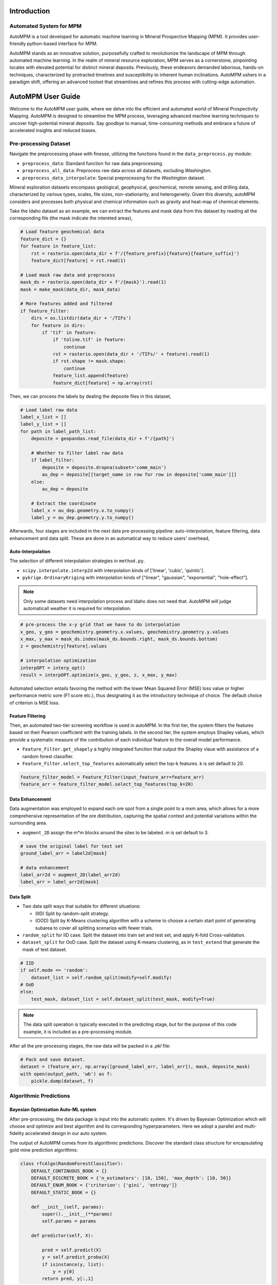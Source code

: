 Introduction
============

Automated System for MPM
-------------------------

AutoMPM is a tool developed for automatic machine learning in Mineral Prospective Mapping (MPM). It provides user-friendly python-based interface for MPM.

.. image:: workflow.png
   :align: center
   :width: 600px  

AutoMPM stands as an innovative solution, purposefully crafted to revolutionize the landscape of MPM through automated machine learning. In the realm of mineral resource exploration, MPM serves as a cornerstone, pinpointing locales with elevated potential for distinct mineral deposits. Previously, these endeavors demanded laborious, hands-on techniques, characterized by protracted timelines and susceptibility to inherent human inclinations. AutoMPM ushers in a paradigm shift, offering an advanced toolset that streamlines and refines this process with cutting-edge automation.



AutoMPM User Guide
==================

Welcome to the AutoMPM user guide, where we delve into the efficient and automated world of Mineral Prospectivity Mapping. AutoMPM is designed to streamline the MPM process, leveraging advanced machine learning techniques to uncover high-potential mineral deposits. Say goodbye to manual, time-consuming methods and embrace a future of accelerated insights and reduced biases.

Pre-processing Dataset 
----------------------


Navigate the preprocessing phase with finesse, utilizing the functions found in the ``data_preprocess.py`` module:

- ``preprocess_data``: Standard function for raw data preprocessing.
- ``preprocess_all_data``: Preprocess raw data across all datasets, excluding *Washington*.
- ``preprocess_data_interpolate``: Special preprocessing for the *Washington* dataset.

Mineral exploration datasets encompass geological, geophysical, geochemical, remote sensing, and drilling data, characterized by various types, scales, file sizes, non-stationarity, and heterogeneity. Given this diversity, autoMPM considers and processes both physical and chemical information such as gravity and heat-map of chemical elements. 

.. image:: p2c.png
   :align: center
   :width: 700px  

Take the Idaho dataset as an example, we can extract the features and mask data from this dataset by reading all the corresponding file (the mask indicate the intereted areas),

.. code-block:: python

    # Load feature geochemical data
    feature_dict = {}
    for feature in feature_list:
        rst = rasterio.open(data_dir + f'/{feature_prefix}{feature}{feature_suffix}')
        feature_dict[feature] = rst.read(1)
        
    # Load mask raw data and preprocess
    mask_ds = rasterio.open(data_dir + f'/{mask}').read(1)
    mask = make_mask(data_dir, mask_data)
    
    # More features added and filtered 
    if feature_filter:
        dirs = os.listdir(data_dir + '/TIFs')
        for feature in dirs:
            if 'tif' in feature:
                if 'toline.tif' in feature:
                    continue
                rst = rasterio.open(data_dir + '/TIFs/' + feature).read(1)
                if rst.shape != mask.shape:
                    continue
                feature_list.append(feature)
                feature_dict[feature] = np.array(rst)

Then, we can process the labels by dealing the deposite files in this dataset,

.. code-block:: python

    # Load label raw data
    label_x_list = []
    label_y_list = []
    for path in label_path_list:
        deposite = geopandas.read_file(data_dir + f'/{path}')
        
        # Whether to filter label raw data
        if label_filter:
            deposite = deposite.dropna(subset='comm_main')
            au_dep = deposite[[target_name in row for row in deposite['comm_main']]]
        else:
            au_dep = deposite
        
        # Extract the coordinate
        label_x = au_dep.geometry.x.to_numpy()
        label_y = au_dep.geometry.y.to_numpy()



Afterwards, four stages are included in the next data pre-processing pipeline: auto-interpolation, feature filtering, data enhancement and data split. These are done in an automatical way to reduce users' overhead,

Auto-Interpolation
^^^^^^^^^^^^^^^^^^

.. image:: interp.png
   :align: center
   :width: 400px  

The selection of different interpolation strategies in ``method.py``.

- ``scipy.interpolate.interp2d`` with interpolation kinds of ['linear', 'cubic', 'quintic'].
- ``pykrige.OrdinaryKriging`` with interpolation kinds of ["linear", "gaussian", "exponential", "hole-effect"].

.. note::

    Only some datasets need interpolation process and Idaho does not need that. AutoMPM will judge automaticall weather it is required for interpolation.

.. code-block:: python
    
    # pre-process the x-y grid that we have to do interpolation
    x_geo, y_geo = geochemistry.geometry.x.values, geochemistry.geometry.y.values
    x_max, y_max = mask_ds.index(mask_ds.bounds.right, mask_ds.bounds.bottom)
    z = geochemistry[feature].values
    
    # interpolation optimization
    interpOPT = interp_opt()
    result = interpOPT.optimize(x_geo, y_geo, z, x_max, y_max)


Automated selection entails favoring the method with the lower Mean Squared Error (MSE) loss value or higher performance metric sore (F1 score etc.), thus designating it as the introductory technique of choice. The default choice of criterion is MSE loss.

Feature Filtering
^^^^^^^^^^^^^^^^^

.. image:: filtering.png
   :align: center
   :width: 400px  

Then, an automated two-tier screening workflow is used in autoMPM. In the first tier, the system filters the features based on their Pearson coefficient with the training labels. In the second tier, the system employs Shapley values, which provide a systematic measure of the contribution of each individual feature to the overall model performance.

- ``Feature_Filter.get_shapely`` a highly integrated function that output the Shapley vlaue with assistance of a random forest classifier.
- ``Feature_Filter.select_top_features`` automatically select the top-k features. k is set default to 20. 

.. code-block:: python

    feature_filter_model = Feature_Filter(input_feature_arr=feature_arr)
    feature_arr = feature_filter_model.select_top_features(top_k=20)


Data Enhancement
^^^^^^^^^^^^^^^^
.. image:: enhance.png
   :align: center
   :width: 400px  

Data augmentation was employed to expand each ore spot from a single point to a mxm area, which allows for a more comprehensive representation of the ore distribution, capturing the spatial context and potential variations within the surrounding area.

- ``augment_2D`` assign the m*m blocks around the sites to be labeled. m is set default to 3.

.. code-block:: python
    
    # save the original label for test set
    ground_label_arr = label2d[mask]  

    # data enhancement
    label_arr2d = augment_2D(label_arr2d)
    label_arr = label_arr2d[mask]


Data Split
^^^^^^^^^^

.. image:: split.png
   :align: center
   :width: 400px  

- Two data split ways that suitable for different situations:

  - (IID) Split by random-split strategy.
  - (OOD) Split by K-Means clustering algorithm with a scheme to choose a certain start point of generating subarea to cover all splitting scenarios with fewer trials.


- ``random_split`` for IID case. Split the dataset into train set and test set, and apply K-fold Cross-validation.
- ``dataset_split`` for OoD case. Split the dataset using K-means clustering, as in ``test_extend`` that generate the mask of test dataset.

.. code-block:: python

    # IID
    if self.mode == 'random':
        dataset_list = self.random_split(modify=self.modify)
    # OoD    
    else:
        test_mask, dataset_list = self.dataset_split(test_mask, modify=True)


.. note::

    The data split operation is typically executed in the predicting stage, but for the purpose of this code example, it is included as a pre-processing module.


After all the pre-processing stages, the raw data will be packed in a *.pkl* file:

.. code-block:: python

    # Pack and save dataset.
    dataset = (feature_arr, np.array([ground_label_arr, label_arr]), mask, deposite_mask)
    with open(output_path, 'wb') as f:
        pickle.dump(dataset, f)


Algorithmic Predictions
-----------------------

Bayesian Optimization Auto-ML system
^^^^^^^^^^^^^^^^^^^^^^^^^^^^^^^^^^^^
After pre-processing, the data package is input into the automatic system. It's driven by Bayesian Optimization which will choose and optimize and best algorithm and its corresponding hyperparameters. Here we adopt a parallel and multi-fidelity accelerated design in our auto system.

.. image:: accelerate.png
   :align: center
   :width: 700px 

The output of AutoMPM comes from its algorithmic predictions. Discover the standard class structure for encapsulating gold mine prediction algorithms:

.. code-block:: python

    class rfcAlgo(RandomForestClassifier):
        DEFAULT_CONTINUOUS_BOOK = {}
        DEFAULT_DISCRETE_BOOK = {'n_estimators': [10, 150], 'max_depth': [10, 50]}
        DEFAULT_ENUM_BOOK = {'criterion': ['gini', 'entropy']}
        DEFAULT_STATIC_BOOK = {} 

        def __init__(self, params):
            super().__init__(**params)
            self.params = params

        def predictor(self, X):

            pred = self.predict(X)
            y = self.predict_proba(X)
            if isinstance(y, list):
                y = y[0]
            return pred, y[:,1]


- ``__init__(self, params)``: Initialize the algorithm with parameters, unpacking them to the super class.
- ``predictor(self, X)``: Unveil 2-class results and probability predictions for sample classifications.

Hyperparameter Constraints
^^^^^^^^^^^^^^^^^^^^^^^^^^

AutoMPM ensures sound hyperparameter tuning by adhering to these constraints:

- Continuous Param: Lower and upper bounds as a floating-point list of length 2.
- Discrete Param: Lower and upper bounds as an integer list of length 2.
- Categorical Param: Enumeration of feasible options within a list.
- Static Param: A static value serving as a constant.

Example Use
^^^^^^^^^^^
.. code-block:: python

    # Automatically decide an algorithm
    algo_list = [rfcAlgo, extAlgo, svmAlgo, NNAlgo, gBoostAlgo]
    method = Method_select(algo_list)
    algo = method.select(data_path=path, task=Model, mode=mode)
    print(f"\n{name}, Use {algo.__name__}")

    # Bayesian optimization process
    bo = Bayesian_optimization(
        data_path=path, 
        algorithm=algo, 
        mode=mode,
        metrics=['f1', 'auc'],
        default_params=True
    )
    
    x_best = bo.optimize(300, early_stop=50)


Summary
-------

Prepare to embark on your AutoMPM journey by following these steps:

1. **Preprocessing**: Use the functions in ``data_preprocess.py`` to preprocess your raw data effectively.

2. **Hyperparameter Mastery**: Understand the constraints governing hyperparameter tuning.

3. **Run the Code**: Before executing the system, ensure you update the file path in ``test.py``.

4. **Check the Output**: The output will be recorded in a *.md* file in *run* folder.

With the AutoMPM toolkit, you can accelerate the mineral prospectivity mapping endeavors with automation, precision, and enhanced insights. Let AutoMPM be your assistant for efficient exploration.




Bayesian Optimization in AutoMPM
================================

.. image:: fig2.png
   :align: center
   :width: 400px  

Optimization Logic
------------------

The logic workflow of hyperparameter optimization in ``optimization.py``.

- Automatically choose the best hyperparameters for the machine learning algorithm.
- Multi-processing on multiple threads to accelerate the predicting process. It simultaneously evaluates multiple parameters in parallel, aggregates results and proceeds to the next iteration.
- Employing a multi-fidelity strategy, an initial low-fidelity estimation is conducted using a weighted cross-entropy metric. If performance surpasses a set threshold, a high-fidelity estimation is executed for refinement.


- ``data_path``: Specifies the path to the dataset used for optimization.
- ``algorithm``: Specifies the machine learning algorithm or model used for optimization.
- ``mode``: Indicates the optimization mode or strategy.
- ``metrics``: A list of evaluation metrics, including 'f1' (F1 score), 'auc' (Area Under the ROC Curve), 'pre' (precision score), used during optimization.
- ``default_params```: Implies that default hyperparameters are initially used for optimization.

.. code-block:: python

    # Initialization
    X, y, names = self.initialize(x_num)
    if early_stop == 0:
        early_stop = steps
    early_stop_cnt = 0
    
    # Find the best in initialized samples
    best = np.argmax(y)
    y_best = y[best]
    name_best = names[best]
  
    # Optimization iterations                    
    for step_i in range(steps):
        x_sample, name = self.opt_acquisition(X)
        y_ground = self.evaluate_parallel(name, self.worker)
        worker_best = y_ground.argmax()
        name = name[worker_best]
        x_sample = x_sample[worker_best]
        y_ground = y_ground[worker_best]

        # Check whether this is the best score till now
        flag = False
        if y_ground > y_best:
            y_best = y_ground
            name_best = name
            early_stop_cnt = 0
            flag = True
        
        # Early stop
        if not flag:
            early_stop_cnt += 1
            if early_stop_cnt == early_stop:
                break
        else:
            early_stop_cnt = 0
            
        # Update the surrogate function
        self.gaussian.fit(X, y)


Process of Hyperparameters
^^^^^^^^^^^^^^^^^^^^^^^^^^

The format of hyperparameters that input, store, and use in ``optimization.py``.

- Change the input of hyperparameter info into a fully dict-like format, as:
- ``param_name``: {
    - ``type``: Enum(continuous,discrete,enum,static)
    - ``low``: float or int
    - ``high``: float or int
    - ``member``: IntEnum(#member)
    - ``value``: float or int
    - }

- An encapsulated function for checking the format of hyperparameter info
  - Whether in the params of the algorithm
  - Continuous and discrete: low and high
  - Enum: member
  - Static: value

- An encapsulated function for translating between hyperparameter info and value type
  - Continuous to uniform
  - Discrete and enum to randint


Method Selection 
^^^^^^^^^^^^^^^^

.. image:: method.png
   :align: center
   :width: 500px  

The selection of different machine learning methods in ``method.py``.

- Evaluate each method with steps in low-fidelity Bayesian optimization, and choose the one with the best performance.

.. code-block:: python

    class Method_select:
        def __init__(self, algorithms=[rfcAlgo, NNAlgo]):
            self.algos = algorithms
            self.best_algo = None
            self.opt_score = -100
    
        def evaluate_algo(self, algo, data_path, task, mode):
            # low-fidelity estimation for method selection
            
            bo = Bayesian_optimization(data_path, task, algo, mode=mode, default_params=True, fidelity=1, worker=3, modify=True)
            best, X, y = bo.optimize(steps=5, out_log=False, return_trace=True)
            score = np.mean(y)
            print(f'{algo.__name__}, score: {score:.4f}')
            return score
    
        def select(self, data_path, task, mode):
    
            with concurrent.futures.ThreadPoolExecutor(max_workers=16) as executor:
                future_to_algo = {executor.submit(self.evaluate_algo, algo, data_path, task, mode): algo for algo in self.algos}
                
                for future in concurrent.futures.as_completed(future_to_algo):
                    algo = future_to_algo[future]
                    try:
                        score = future.result()
                        if score > self.opt_score:
                            self.best_algo = algo
                            self.opt_score = score
                            
                    except Exception as exc:
                        print(f'Error while evaluating {algo.__name__} Model: {exc}')
    
            return self.best_algo


Appendix
========


Algorithms
----------

The algorithms to build a model for mine prediction.

- More encapsulated algorithms and corresponding default hyperparameters in ``algo.py``:

  - Logistic Regression (LGR)
  - Neural Network (NN)
  - Support Vector Machine (SVM)
  - Random Forest (RF)
  - Extra Trees (ET)
  - Gradient Boosting (GB)
  - Random Forest Boosting (RFB)
  - SVM Boosting (SVMBT)
  - LGR Boosting (LGRBT)
  - SVM Bagging (SVMBG)
  - LGR Bagging (LGRBG)
  - NN Bagging (NNBG)
  - Extreme Gradient Boosting (XGB)
  - Light Gradient Boosting (LGB)

Code Files
----------

Code structure of AutoMPM:

- ``optimization.py``: Bayesian optimization
- ``constraints.py``: Encapsulation of hyperparameter settings
- ``model.py``: The model of auto machine learning algorithm
- ``algo.py``: Encapsulation of algorithms
- ``method.py``: Automatically select the algorithm
- ``utils.py``: Some tool functions
- ``data_preprocess.py``: Data pre-process
- ``metric.py``: Shapley value tool
- ``interpolation.py``: The optimization for interpolation
- ``test.py``: The template code to run


